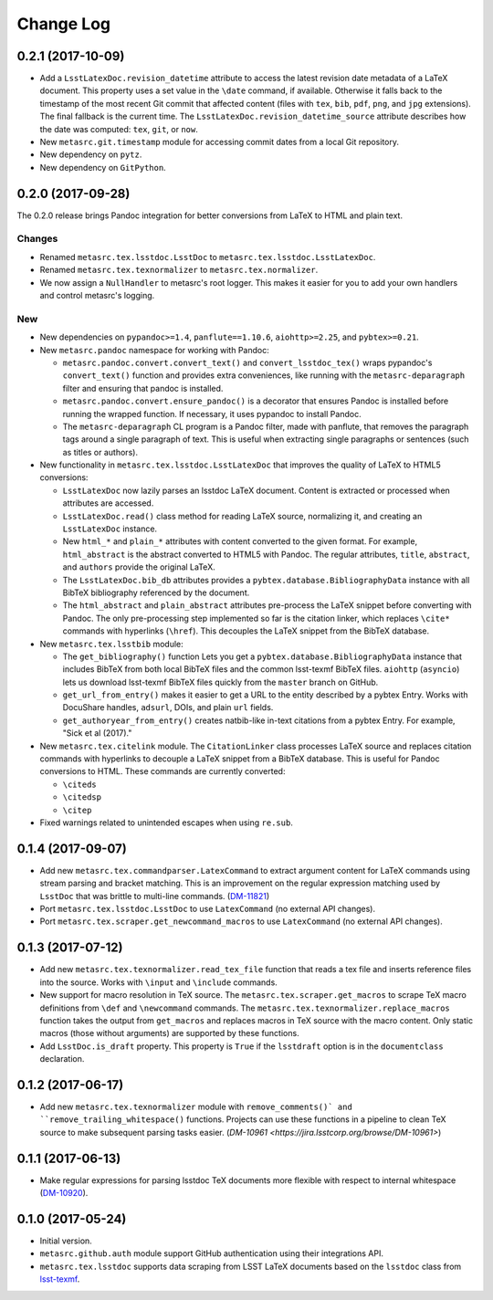 ##########
Change Log
##########

0.2.1 (2017-10-09)
==================

- Add a ``LsstLatexDoc.revision_datetime`` attribute to access the latest revision date metadata of a LaTeX document.
  This property uses a set value in the ``\date`` command, if available.
  Otherwise it falls back to the timestamp of the most recent Git commit that affected content (files with ``tex``, ``bib``, ``pdf``, ``png``, and ``jpg`` extensions).
  The final fallback is the current time.
  The ``LsstLatexDoc.revision_datetime_source`` attribute describes how the date was computed: ``tex``, ``git``, or ``now``.
- New ``metasrc.git.timestamp`` module for accessing commit dates from a local Git repository.
- New dependency on ``pytz``.
- New dependency on ``GitPython``.

0.2.0 (2017-09-28)
==================

The 0.2.0 release brings Pandoc integration for better conversions from LaTeX to HTML and plain text.

Changes
-------

- Renamed ``metasrc.tex.lsstdoc.LsstDoc`` to ``metasrc.tex.lsstdoc.LsstLatexDoc``.
- Renamed ``metasrc.tex.texnormalizer`` to ``metasrc.tex.normalizer``.
- We now assign a ``NullHandler`` to metasrc's root logger.
  This makes it easier for you to add your own handlers and control metasrc's logging.

New
---

- New dependencies on ``pypandoc>=1.4``, ``panflute==1.10.6``, ``aiohttp>=2.25``, and ``pybtex>=0.21``.

- New ``metasrc.pandoc`` namespace for working with Pandoc:

  - ``metasrc.pandoc.convert.convert_text()`` and ``convert_lsstdoc_tex()`` wraps pypandoc's ``convert_text()`` function and provides extra conveniences, like running with the ``metasrc-deparagraph`` filter and ensuring that pandoc is installed.
  - ``metasrc.pandoc.convert.ensure_pandoc()`` is a decorator that ensures Pandoc is installed before running the wrapped function.
    If necessary, it uses pypandoc to install Pandoc.
  - The ``metasrc-deparagraph`` CL program is a Pandoc filter, made with panflute, that removes the paragraph tags around a single paragraph of text.
    This is useful when extracting single paragraphs or sentences (such as titles or authors).

- New functionality in ``metasrc.tex.lsstdoc.LsstLatexDoc`` that improves the quality of LaTeX to HTML5 conversions:

  - ``LsstLatexDoc`` now lazily parses an lsstdoc LaTeX document.
    Content is extracted or processed when attributes are accessed.
  - ``LsstLatexDoc.read()`` class method for reading LaTeX source, normalizing it, and creating an ``LsstLatexDoc`` instance.
  - New ``html_*`` and ``plain_*`` attributes with content converted to the given format.
    For example, ``html_abstract`` is the abstract converted to HTML5 with Pandoc.
    The regular attributes, ``title``, ``abstract``, and ``authors`` provide the original LaTeX.
  - The ``LsstLatexDoc.bib_db`` attributes provides a ``pybtex.database.BibliographyData`` instance with all BibTeX bibliography referenced by the document.
  - The ``html_abstract`` and ``plain_abstract`` attributes pre-process the LaTeX snippet before converting with Pandoc.
    The only pre-processing step implemented so far is the citation linker, which replaces ``\cite*`` commands with hyperlinks (``\href``).
    This decouples the LaTeX snippet from the BibTeX database.

- New ``metasrc.tex.lsstbib`` module:
  
  - The ``get_bibliography()`` function Lets you get a ``pybtex.database.BibliographyData`` instance that includes BibTeX from both local BibTeX files and the common lsst-texmf BibTeX files.
    ``aiohttp`` (``asyncio``) lets us download lsst-texmf BibTeX files quickly from the ``master`` branch on GitHub.
  - ``get_url_from_entry()`` makes it easier to get a URL to the entity described by a pybtex Entry.
    Works with DocuShare handles, ``adsurl``, DOIs, and plain ``url`` fields.
  - ``get_authoryear_from_entry()`` creates natbib-like in-text citations from a pybtex Entry.
    For example, "Sick et al (2017)."

- New ``metasrc.tex.citelink`` module.
  The ``CitationLinker`` class processes LaTeX source and replaces citation commands with hyperlinks to decouple a LaTeX snippet from a BibTeX database.
  This is useful for Pandoc conversions to HTML.
  These commands are currently converted:

  - ``\citeds``
  - ``\citedsp``
  - ``\citep``

- Fixed warnings related to unintended escapes when using ``re.sub``.

0.1.4 (2017-09-07)
==================

- Add new ``metasrc.tex.commandparser.LatexCommand`` to extract argument content for LaTeX commands using stream parsing and bracket matching.
  This is an improvement on the regular expression matching used by ``LsstDoc`` that was brittle to multi-line commands. (`DM-11821 <https://jira.lsstcorp.org/browse/DM-11821>`_)
- Port ``metasrc.tex.lsstdoc.LsstDoc`` to use ``LatexCommand`` (no external API changes).
- Port ``metasrc.tex.scraper.get_newcommand_macros`` to use ``LatexCommand`` (no external API changes).

0.1.3 (2017-07-12)
==================

- Add new ``metasrc.tex.texnormalizer.read_tex_file`` function that reads a tex file and inserts reference files into the source.
  Works with ``\input`` and ``\include`` commands.
- New support for macro resolution in TeX source.
  The ``metasrc.tex.scraper.get_macros`` to scrape TeX macro definitions from ``\def`` and ``\newcommand`` commands.
  The ``metasrc.tex.texnormalizer.replace_macros`` function takes the output from ``get_macros`` and replaces macros in TeX source with the macro content.
  Only static macros (those without arguments) are supported by these functions.
- Add ``LsstDoc.is_draft`` property.
  This property is ``True`` if the ``lsstdraft`` option is in the ``documentclass`` declaration.

0.1.2 (2017-06-17)
==================

- Add new ``metasrc.tex.texnormalizer`` module with ``remove_comments()` and ``remove_trailing_whitespace()`` functions.
  Projects can use these functions in a pipeline to clean TeX source to make subsequent parsing tasks easier.
  (`DM-10961 <https://jira.lsstcorp.org/browse/DM-10961>`)

0.1.1 (2017-06-13)
==================

- Make regular expressions for parsing lsstdoc TeX documents more flexible with respect to internal whitespace (`DM-10920 <https://jira.lsstcorp.org/browse/DM-10920>`_).

0.1.0 (2017-05-24)
==================

- Initial version.
- ``metasrc.github.auth`` module support GitHub authentication using their integrations API.
- ``metasrc.tex.lsstdoc`` supports data scraping from LSST LaTeX documents based on the ``lsstdoc`` class from `lsst-texmf`_.

.. _lsst-texmf: https://lsst-texmf.lsst.io

